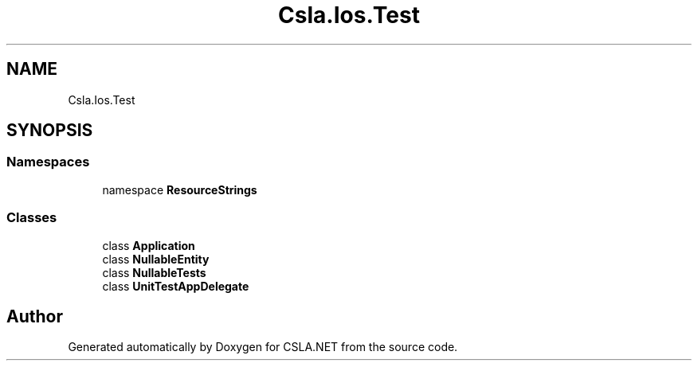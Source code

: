 .TH "Csla.Ios.Test" 3 "Wed Jul 21 2021" "Version 5.4.2" "CSLA.NET" \" -*- nroff -*-
.ad l
.nh
.SH NAME
Csla.Ios.Test
.SH SYNOPSIS
.br
.PP
.SS "Namespaces"

.in +1c
.ti -1c
.RI "namespace \fBResourceStrings\fP"
.br
.in -1c
.SS "Classes"

.in +1c
.ti -1c
.RI "class \fBApplication\fP"
.br
.ti -1c
.RI "class \fBNullableEntity\fP"
.br
.ti -1c
.RI "class \fBNullableTests\fP"
.br
.ti -1c
.RI "class \fBUnitTestAppDelegate\fP"
.br
.in -1c
.SH "Author"
.PP 
Generated automatically by Doxygen for CSLA\&.NET from the source code\&.
